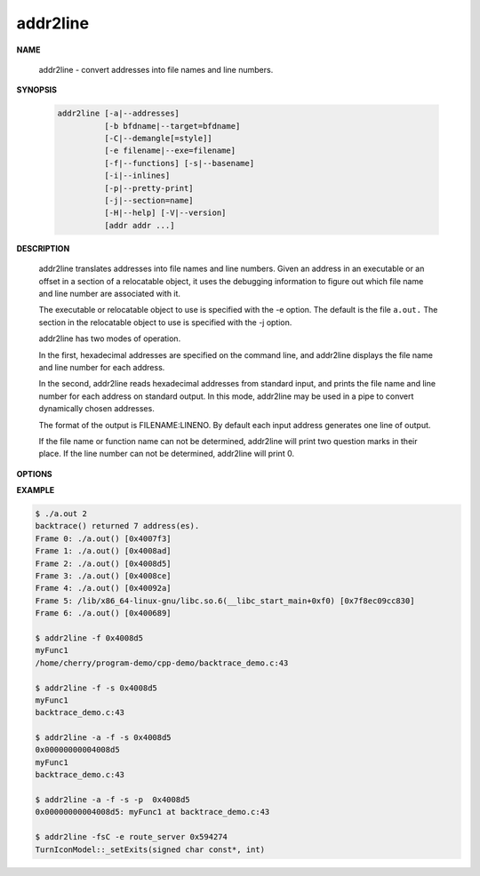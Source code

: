 *********
addr2line
*********

**NAME**

   addr2line - convert addresses into file names and line numbers.

**SYNOPSIS**

   .. code-block:: sh

      addr2line [-a|--addresses]
                [-b bfdname|--target=bfdname]
                [-C|--demangle[=style]]
                [-e filename|--exe=filename]
                [-f|--functions] [-s|--basename]
                [-i|--inlines]
                [-p|--pretty-print]
                [-j|--section=name]
                [-H|--help] [-V|--version]
                [addr addr ...]

**DESCRIPTION**

   addr2line translates addresses into file names and line numbers. Given an address in an executable 
   or an offset in a section of a relocatable object, it uses the debugging information to figure out 
   which file name and line number are associated with it.

   The executable or relocatable object to use is specified with the -e option. The default is the file ``a.out.``  
   The section in the relocatable object to use is specified with the -j option.

   addr2line has two modes of operation.

   In the first, hexadecimal addresses are specified on the command line, 
   and addr2line displays the file name and line number for each address.

   In the second, addr2line reads hexadecimal addresses from standard input, 
   and prints the file name and line number for each address on standard output.  
   In this mode, addr2line may be used in a pipe to convert dynamically chosen addresses.

   The format of the output is FILENAME:LINENO. By default each input address generates 
   one line of output.

   If the file name or function name can not be determined, addr2line will print two question 
   marks in their place. If the line number can not be determined, addr2line will print 0.

**OPTIONS**

.. option:: -a, --addresses
           
   Display the address before the function name, file and line number information.  
   The address is printed with a 0x prefix to easily identify it.

.. option:: -e filename, --exe=filename
           
   Specify the name of the executable for which addresses should be translated.  
   The default file is a.out.

.. option:: -f, --functions
   
   Display function names as well as file and line number information.

.. option:: -s, --basenames
           
   Display only the base of each file name.

.. option:: -p, --pretty-print
           
   Make the output more human friendly: each location are printed on one line.  
   If option -i is specified, lines for all enclosing scopes are prefixed with (inlined by).

.. option:: -C, --demangle[=style]

   Decode (demangle) low-level symbol names into user-level names. 
   Besides removing any initial underscore prepended by the system,
   this makes C++ function names readable. Different compilers have 
   different mangling styles. The optional demangling style argument 
   can be used to choose an appropriate demangling style for your compiler.


**EXAMPLE**

.. code-block:: sh

   $ ./a.out 2
   backtrace() returned 7 address(es).
   Frame 0: ./a.out() [0x4007f3]
   Frame 1: ./a.out() [0x4008ad]
   Frame 2: ./a.out() [0x4008d5]
   Frame 3: ./a.out() [0x4008ce]
   Frame 4: ./a.out() [0x40092a]
   Frame 5: /lib/x86_64-linux-gnu/libc.so.6(__libc_start_main+0xf0) [0x7f8ec09cc830]
   Frame 6: ./a.out() [0x400689]

   $ addr2line -f 0x4008d5
   myFunc1
   /home/cherry/program-demo/cpp-demo/backtrace_demo.c:43

   $ addr2line -f -s 0x4008d5
   myFunc1
   backtrace_demo.c:43

   $ addr2line -a -f -s 0x4008d5
   0x00000000004008d5
   myFunc1
   backtrace_demo.c:43

   $ addr2line -a -f -s -p  0x4008d5
   0x00000000004008d5: myFunc1 at backtrace_demo.c:43

   $ addr2line -fsC -e route_server 0x594274
   TurnIconModel::_setExits(signed char const*, int)



